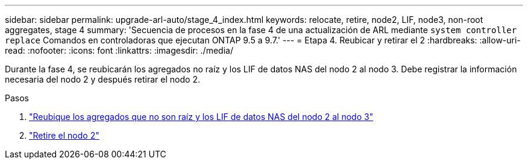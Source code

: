 ---
sidebar: sidebar 
permalink: upgrade-arl-auto/stage_4_index.html 
keywords: relocate, retire, node2, LIF, node3, non-root aggregates, stage 4 
summary: 'Secuencia de procesos en la fase 4 de una actualización de ARL mediante `system controller replace` Comandos en controladoras que ejecutan ONTAP 9.5 a 9.7.' 
---
= Etapa 4. Reubicar y retirar el 2
:hardbreaks:
:allow-uri-read: 
:nofooter: 
:icons: font
:linkattrs: 
:imagesdir: ./media/


[role="lead"]
Durante la fase 4, se reubicarán los agregados no raíz y los LIF de datos NAS del nodo 2 al nodo 3. Debe registrar la información necesaria del nodo 2 y después retirar el nodo 2.

.Pasos
. link:relocate_non_root_aggr_nas_lifs_from_node2_to_node3.html["Reubique los agregados que no son raíz y los LIF de datos NAS del nodo 2 al nodo 3"]
. link:retire_node2.html["Retire el nodo 2"]

